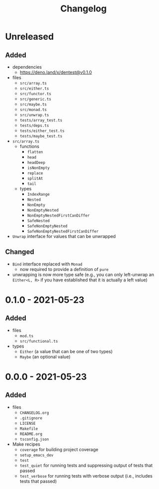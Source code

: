 #+TITLE: Changelog
#+OPTIONS: H:10
#+OPTIONS: num:nil
#+OPTIONS: toc:2

* Unreleased

** Added

- dependencies
  - https://deno.land/x/dentest@v0.1.0
- files
  - =src/array.ts=
  - =src/either.ts=
  - =src/functor.ts=
  - =src/generic.ts=
  - =src/maybe.ts=
  - =src/monad.ts=
  - =src/unwrap.ts=
  - =tests/array_test.ts=
  - =tests/deps.ts=
  - =tests/either_test.ts=
  - =tests/maybe_test.ts=
- =src/array.ts=
  - functions
    - =flatten=
    - =head=
    - =headDeep=
    - =isNonEmpty=
    - =replace=
    - =splitAt=
    - =tail=
  - types
    - =IndexRange=
    - =Nested=
    - =NonEmpty=
    - =NonEmptyNested=
    - =NonEmptyNestedFirstCanDiffer=
    - =SafeNested=
    - =SafeNonEmptyNested=
    - =SafeNonEmptyNestedFirstCanDiffer=
- =Unwrap= interface for values that can be unwrapped

** Changed

- =Bind= interface replaced with =Monad=
  - now required to provide a definition of =pure=
- unwrapping is now more type safe (e.g., you can only
  left-unwrap an =Either<L, R>= if you have established that
  it is actually a left value)

* 0.1.0 - 2021-05-23

** Added

- files
  - =mod.ts=
  - =src/functional.ts=
- types
  - =Either= (a value that can be one of two types)
  - =Maybe= (an optional value)

* 0.0.0 - 2021-05-23

** Added

- files
  - =CHANGELOG.org=
  - =.gitignore=
  - =LICENSE=
  - =Makefile=
  - =README.org=
  - =tsconfig.json=
- Make recipes
  - =coverage= for building project coverage
  - =setup_emacs_dev=
  - =test=
  - =test_quiet= for running tests and suppressing output of
    tests that passed
  - =test_verbose= for running tests with verbose output
    (i.e., includes tests that passed)
